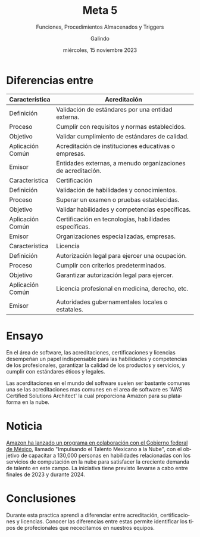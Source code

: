 
#+TITLE:  Meta 5
#+AUTHOR: Galindo
#+DATE:   miércoles, 15 noviembre 2023

# -----
#+SUBTITLE: Funciones, Procedimientos Almacenados y Triggers
#+OPTIONS: toc:nil ^:nil title:nil num:2
#+LANGUAGE: es
# -----

#+latex_header: \usepackage{../modern}
#+latex_header: \raggedbottom

# Información extra
# -----------------
\modentitlepage{../images/escudo-uabc-2022-1-tinta-pos.png}
\datasection{Individual}

* COMMENT Info
** Acreditación 
La acreditación demuestra que una persona ha completado una serie de
cursos y ha satisfecho las normas establecidas por una organización
externa. 

Se obtiene al cumplir requisitos específicos y al satisfacer las
normas de la organización que otorga la acreditación. 

en el ámbito empresarial, la acreditación puede ser proporcionada por
organizaciones como Google para demostrar habilidades analíticas, como
en el caso de la certificación gratuita de Google Analytics. 

** Certificación
Una certificación indica que una persona posee un conjunto específico
de habilidades e información en un área particular. 

Se obtiene al pasar un examen o pruebas establecidas por una
organización externa. 

Certificaciones pueden ser otorgadas en campos como
informática/ingeniería (administradores de redes, programadores),
salud (técnicos de laboratorio clínico), gestión (gerentes de recursos
humanos), y comercio (mecánicos de automóviles). 

** Licenciamiento
Las licencias son otorgadas por entidades gubernamentales y otorgan la
autoridad legal para trabajar en una ocupación específica.

Para obtener una licencia, se deben cumplir criterios predeterminados,
como la obtención de un título y la superación de un examen
administrado por el estado.

Trabajos en servicios sociales y comunitarios (guardias de seguridad,
trabajadores sociales), educación (profesores universitarios), salud
(enfermeras, fisioterapeutas), legal (abogados), y finanzas
(contables, asesores financieros). 


* Diferencias entre
|------------------+--------------------------------------------------------------|
| Característica   | Acreditación                                                 |
|------------------+--------------------------------------------------------------|
| Definición       | Validación de estándares por una entidad externa.            |
| Proceso          | Cumplir con requisitos y normas establecidos.                |
| Objetivo         | Validar cumplimiento de estándares de calidad.               |
| Aplicación Común | Acreditación de instituciones educativas o empresas.         |
| Emisor           | Entidades externas, a menudo organizaciones de acreditación. |
|------------------+--------------------------------------------------------------|
| Característica   | Certificación                                                |
|------------------+--------------------------------------------------------------|
| Definición       | Validación de habilidades y conocimientos.                   |
| Proceso          | Superar un examen o pruebas establecidas.                    |
| Objetivo         | Validar habilidades y competencias específicas.              |
| Aplicación Común | Certificación en tecnologías, habilidades específicas.       |
| Emisor           | Organizaciones especializadas, empresas.                     |
|------------------+--------------------------------------------------------------|
| Característica   | Licencia                                                     |
|------------------+--------------------------------------------------------------|
| Definición       | Autorización legal para ejercer una ocupación.               |
| Proceso          | Cumplir con criterios predeterminados.                       |
| Objetivo         | Garantizar autorización legal para ejercer.                  |
| Aplicación Común | Licencia profesional en medicina, derecho, etc.              |
| Emisor           | Autoridades gubernamentales locales o estatales.             |
|------------------+--------------------------------------------------------------|

* Ensayo 
En el área de software, las acreditaciones, certificaciones y
licencias desempeñan un papel indispensable para las habilidades y
competencias de los profesionales, garantizar la calidad de los
productos y servicios, y cumplir con estándares éticos y legales.

Las acerditaciones en el mundo del software suelen ser bastante
comunes una se las acreditaciones mas comunes en el area de software
es 'AWS Certified Solutions Architect' la cual proporciona Amazon para
su plataforma en la nube.

* Noticia
[[https://www.eleconomista.com.mx/empresas/Amazon-capacitara-a-130000-mexicanos-en-computacion-en-la-nube-20231106-0052.html][Amazon ha lanzado un programa en colaboración con el Gobierno federal
de México]], llamado "Impulsando el Talento Mexicano a la Nube", con el 
objetivo de capacitar a 130,000 personas en habilidades relacionadas
con los servicios de computación en la nube para satisfacer la
creciente demanda de talento en este campo. La iniciativa tiene
previsto llevarse a cabo entre finales de 2023 y durante 2024. 

* Conclusiones
Durante esta practica aprendi a diferenciar entre acreditación,
certificaciones y licencias. Conocer las diferencias entre estas
permite identificar los tipos de profecionales que nececitamos en
nuestros equipos.
